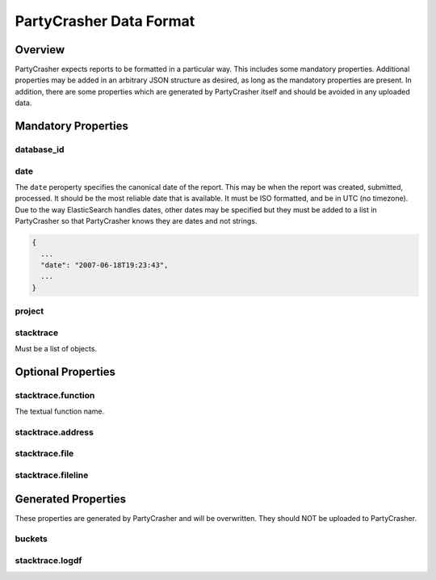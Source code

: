 *******************************
PartyCrasher Data Format
*******************************

Overview
========

PartyCrasher expects reports to be formatted in a particular way. This
includes some mandatory properties. Additional properties may be added in
an arbitrary JSON structure as desired, as long as the mandatory properties
are present. In addition, there are some properties which are generated by
PartyCrasher itself and should be avoided in any uploaded data.

Mandatory Properties
====================

.. highlight:: JSON

database_id
-----------

date
----

The ``date`` peroperty specifies the canonical date of the report. This
may be when the report was created, submitted, processed. It should be the
most reliable date that is available. It must be ISO formatted, and be
in UTC (no timezone). Due to the way ElasticSearch handles dates, 
other dates may be 
specified but they must be added to a list in PartyCrasher so that
PartyCrasher knows they are dates and not strings.

.. code-block:: JSON

  {
    ...
    "date": "2007-06-18T19:23:43",
    ...
  }
  
project
-------
  
stacktrace
----------

Must be a list of objects.


Optional Properties
===================

stacktrace.function
-------------------

The textual function name.

stacktrace.address
------------------

stacktrace.file
---------------

stacktrace.fileline
-------------------


Generated Properties
====================

These properties are generated by PartyCrasher and will be overwritten.
They should NOT be uploaded to PartyCrasher.

buckets
-------

stacktrace.logdf
----------------